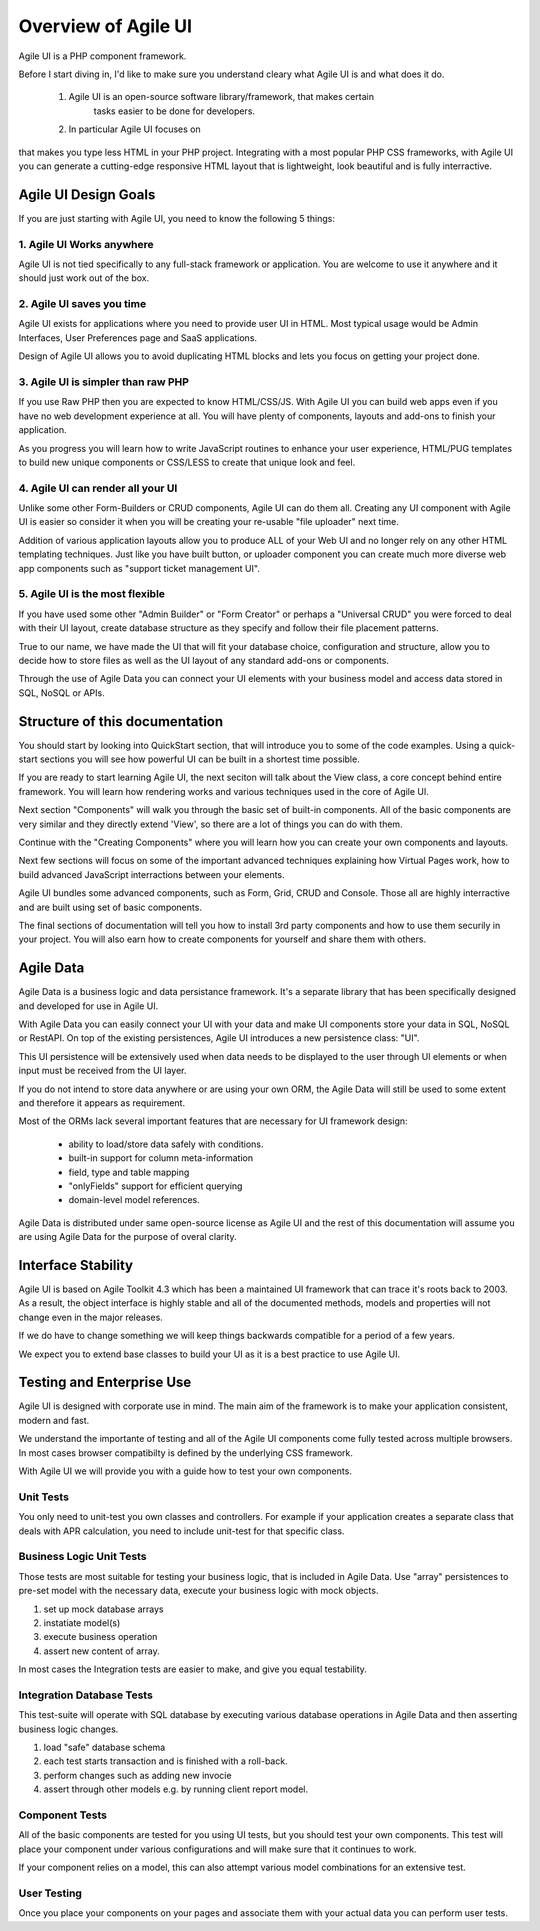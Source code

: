 
.. _overview:

====================
Overview of Agile UI
====================

Agile UI is a PHP component framework.

Before I start diving in, I'd like to make sure you understand cleary what
Agile UI is and what does it do.

 1. Agile UI is an open-source software library/framework, that makes certain
     tasks easier to be done for developers.

 2. In particular Agile UI focuses on 






that makes you type less HTML in your
PHP project. Integrating with a most popular PHP CSS frameworks, with
Agile UI you can generate a cutting-edge responsive HTML layout that is
lightweight, look beautiful and is fully interractive.

Agile UI Design Goals
=====================

If you are just starting with Agile UI, you need to know the following 5 things:

1. Agile UI Works anywhere
--------------------------

Agile UI is not tied specifically to any full-stack framework or application.
You are welcome to use it anywhere and it should just work out of the box.

2. Agile UI saves you time
--------------------------

Agile UI exists for applications where you need to provide user UI in HTML.
Most typical usage would be Admin Interfaces, User Preferences page and
SaaS applications.

Design of Agile UI allows you to avoid duplicating HTML blocks and lets you
focus on getting your project done.

3. Agile UI is simpler than raw PHP
-----------------------------------

If you use Raw PHP then you are expected to know HTML/CSS/JS. With Agile UI
you can build web apps even if you have no web development experience at all.
You will have plenty of components, layouts and add-ons to finish your
application.

As you progress you will learn how to write JavaScript routines to enhance
your user experience, HTML/PUG templates to build new unique components or
CSS/LESS to create that unique look and feel.

4. Agile UI can render all your UI
----------------------------------

Unlike some other Form-Builders or CRUD components, Agile UI can do them
all. Creating any UI component with Agile UI is easier so consider it when
you will be creating your re-usable "file uploader" next time.

Addition of various application layouts allow you to produce ALL of your
Web UI and no longer rely on any other HTML templating techniques. Just
like you have built button, or uploader component you can create much
more diverse web app components such as "support ticket management UI".

5. Agile UI is the most flexible
--------------------------------

If you have used some other "Admin Builder" or "Form Creator" or perhaps a
"Universal CRUD" you were forced to deal with their UI layout, create database
structure as they specify and follow their file placement patterns.

True to our name, we have made the UI that will fit your database choice,
configuration and structure, allow you to decide how to store files as well
as the UI layout of any standard add-ons or components.

Through the use of Agile Data you can connect your UI elements with your
business model and access data stored in SQL, NoSQL or APIs.


Structure of this documentation
===============================

You should start by looking into QuickStart section, that will introduce
you to some of the code examples. Using a quick-start sections you will
see how powerful UI can be built in a shortest time possible.

If you are ready to start learning Agile UI, the next seciton will talk
about the View class, a core concept behind entire framework. You will
learn how rendering works and various techniques used in the core
of Agile UI.

Next section "Components" will walk you through the basic set of built-in
components. All of the basic components are very similar and they directly
extend 'View', so there are a lot of things you can do with them.

Continue with the "Creating Components" where you will learn how you can
create your own components and layouts.

Next few sections will focus on some of the important advanced techniques
explaining how Virtual Pages work, how to build advanced JavaScript
interractions between your elements.

Agile UI bundles some advanced components, such as Form, Grid, CRUD and
Console. Those all are highly interractive and are built using set of
basic components. 

The final sections of documentation will tell you how to install 3rd party
components and how to use them securily in your project. You will also
earn how to create components for yourself and share them with others.

Agile Data
==========

Agile Data is a business logic and data persistance framework. It's a
separate library that has been specifically designed and developed
for use in Agile UI.

With Agile Data you can easily connect your UI with your data and make
UI components store your data in SQL, NoSQL or RestAPI. On top of the
existing persistences, Agile UI introduces a new persistence class: "UI".

This UI persistence will be extensively used when data needs to be
displayed to the user through UI elements or when input must be
received from the UI layer.

If you do not intend to store data anywhere or are using your own
ORM, the Agile Data will still be used to some extent and therefore
it appears as requirement.

Most of the ORMs lack several important features that are necessary
for UI framework design:

 - ability to load/store data safely with conditions.
 - built-in support for column meta-information
 - field, type and table mapping
 - "onlyFields" support for efficient querying
 - domain-level model references.

Agile Data is distributed under same open-source license as Agile UI
and the rest of this documentation will assume you are using Agile
Data for the purpose of overal clarity. 

Interface Stability
===================

Agile UI is based on Agile Toolkit 4.3 which has been a maintained
UI framework that can trace it's roots back to 2003. As a result, the
object interface is highly stable and all of the documented methods,
models and properties will not change even in the major releases.

If we do have to change something we will keep things backwards
compatible for a period of a few years.

We expect you to extend base classes to build your UI as it is a
best practice to use Agile UI.

Testing and Enterprise Use
==========================

Agile UI is designed with corporate use in mind. The main aim of
the framework is to make your application consistent, modern and
fast.

We understand the importante of testing and all of the Agile UI
components come fully tested across multiple browsers. In most cases
browser compatibilty is defined by the underlying CSS framework.

With Agile UI we will provide you with a guide how to test your
own components. 

Unit Tests
----------

You only need to unit-test you own classes and controllers. For
example if your application creates a separate class that deals
with APR calculation, you need to include unit-test for that
specific class.

Business Logic Unit Tests
-------------------------

Those tests are most suitable for testing your business logic,
that is included in Agile Data. Use "array" persistences to
pre-set model with the necessary data, execute your business
logic with mock objects.

1. set up mock database arrays
2. instatiate model(s)
3. execute business operation
4. assert new content of array.

In most cases the Integration tests are easier to make, and
give you equal testability.

Integration Database Tests
--------------------------

This test-suite will operate with SQL database by executing
various database operations in Agile Data and then asserting
business logic changes.

1. load "safe" database schema
2. each test starts transaction and is finished with a roll-back.
3. perform changes such as adding new invocie
4. assert through other models e.g. by running client report model.

Component Tests
---------------

All of the basic components are tested for you using UI tests,
but you should test your own components. This test will place
your component under various configurations and will make sure
that it continues to work. 

If your component relies on a model, this can also attempt
various model combinations for an extensive test.

User Testing
------------

Once you place your components on your pages and associate
them with your actual data you can perform user tests.
